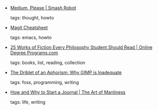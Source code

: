 #+BEGIN_COMMENT
.. link:
.. description:
.. tags: bookmarks
.. date: 2011/01/12 23:59:59
.. title: Bookmarks [2011/01/12]
.. slug: bookmarks-2011-01-12
.. category: bookmarks
#+END_COMMENT


- [[http://www.smashrobot.com/marketing/medium/][Medium, Please | Smash Robot]]

  tags: thought, howto
  



- [[http://daemianmack.com/magit-cheatsheet.html][Magit Cheatsheet]]

  tags: emacs, howto
  



- [[http://www.onlinedegreeprograms.com/blog/2011/25-works-of-fiction-every-philosophy-student-should-read/][25 Works of Fiction Every Philosophy Student Should Read | Online Degree Programs.com]]

  tags: books, list, reading, collection
  



- [[http://troy-sobotka.blogspot.com/2011/01/why-gimp-is-inadequate.html][The Driblet of an Aphorism: Why GIMP is Inadequate]]

  tags: foss, programming, writing
  



- [[http://artofmanliness.com/2009/06/07/30-days-to-a-better-man-day-8-start-a-journal/][How and Why to Start a Journal | The Art of Manliness]]

  tags: life, writing
  


